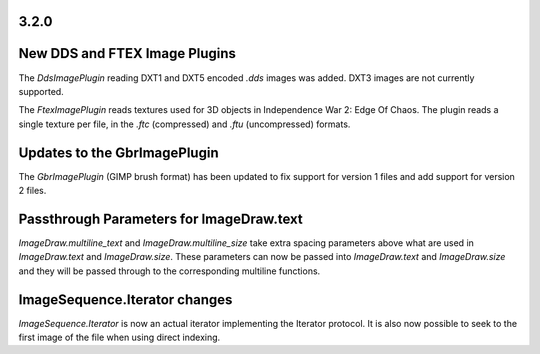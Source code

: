 
3.2.0
=====

New DDS and FTEX Image Plugins
==============================

The `DdsImagePlugin` reading DXT1 and DXT5 encoded `.dds` images was
added. DXT3 images are not currently supported.

The `FtexImagePlugin` reads textures used for 3D objects in
Independence War 2: Edge Of Chaos. The plugin reads a single texture
per file, in the `.ftc` (compressed) and `.ftu` (uncompressed)
formats.

Updates to the GbrImagePlugin
=============================

The `GbrImagePlugin` (GIMP brush format) has been updated to fix
support for version 1 files and add support for version 2 files.

Passthrough Parameters for ImageDraw.text
=========================================

`ImageDraw.multiline_text` and `ImageDraw.multiline_size` take extra
spacing parameters above what are used in `ImageDraw.text` and
`ImageDraw.size`. These parameters can now be passed into
`ImageDraw.text` and `ImageDraw.size` and they will be passed through
to the corresponding multiline functions.

ImageSequence.Iterator changes
==============================

`ImageSequence.Iterator` is now an actual iterator implementing the
Iterator protocol.  It is also now possible to seek to the first image
of the file when using direct indexing.
